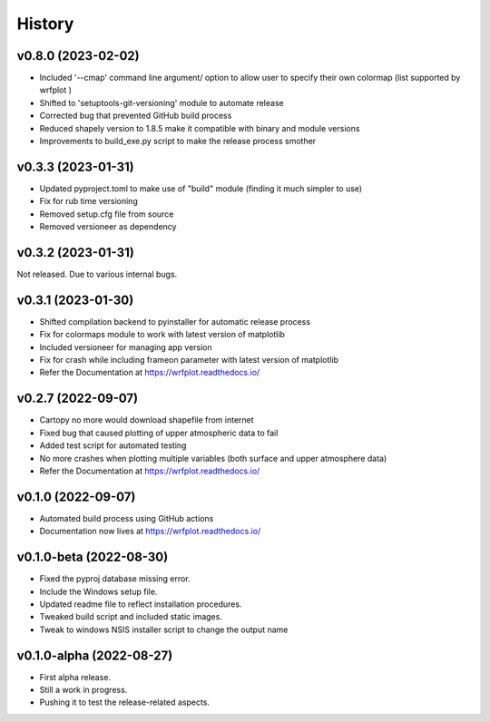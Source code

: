 =======
History
=======

v0.8.0 (2023-02-02)
------------------------
* Included '--cmap' command line argument/ option to allow user to specify their own colormap (list supported by wrfplot )
* Shifted to 'setuptools-git-versioning' module to automate release
* Corrected bug that prevented GitHub build process
* Reduced shapely version to 1.8.5 make it compatible with binary and module versions
* Improvements to build_exe.py script to make the release process smother

v0.3.3 (2023-01-31)
------------------------
* Updated pyproject.toml to make use of "build" module (finding it much simpler to use)
* Fix for rub time versioning
* Removed setup.cfg file from source
* Removed versioneer as dependency

v0.3.2 (2023-01-31)
------------------------
Not released. Due to various internal bugs.

v0.3.1 (2023-01-30)
------------------------
* Shifted compilation backend to pyinstaller for automatic release process
* Fix for colormaps module to work with latest version of matplotlib
* Included versioneer for managing app version
* Fix for crash while including frameon parameter with latest version of matplotlib
* Refer the Documentation at https://wrfplot.readthedocs.io/

v0.2.7 (2022-09-07)
------------------------
* Cartopy no more would download shapefile from internet
* Fixed bug that caused plotting of upper atmospheric data to fail
* Added test script for automated testing
* No more crashes when plotting multiple variables (both surface and upper atmosphere data)
* Refer the Documentation at https://wrfplot.readthedocs.io/

v0.1.0 (2022-09-07)
------------------------
* Automated build process using GitHub actions
* Documentation now lives at https://wrfplot.readthedocs.io/

v0.1.0-beta (2022-08-30)
------------------------
* Fixed the pyproj database missing error.
* Include the Windows setup file. 
* Updated readme file to reflect installation procedures.
* Tweaked build script and included static images.
* Tweak to windows NSIS installer script to change the output name

v0.1.0-alpha (2022-08-27)
-------------------------
* First alpha release.
* Still a work in progress. 
* Pushing it to test the release-related aspects.
